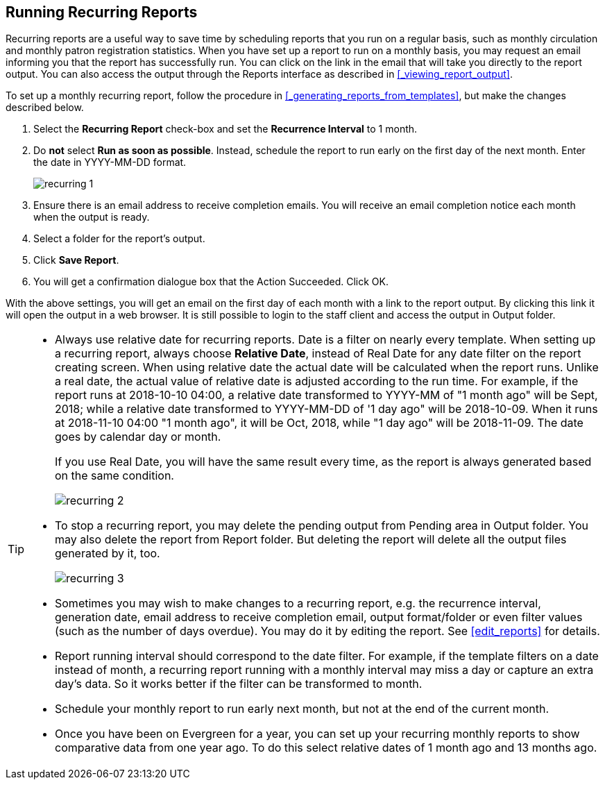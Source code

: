 Running Recurring Reports
-------------------------

Recurring reports are a useful way to save time by scheduling reports that you run on a regular basis, such as 
monthly circulation and monthly patron registration statistics. When you have set up a report to run on a 
monthly basis, you may request an email informing you that the report has successfully run. You can click on 
the link in the email that will take you directly to the report output. You can also access the output through 
the Reports interface as described in xref:_viewing_report_output[].
 
To set up a monthly recurring report, follow the procedure in xref:_generating_reports_from_templates[], but make the 
changes described below.
 
. Select the *Recurring Report* check-box and set the *Recurrence Interval* to 1 month.
. Do *not* select *Run as soon as possible*. Instead, schedule the report to run early on the first day of the next month. 
Enter the date in YYYY-MM-DD format.
+
image::images/report/recurring-1.png[]
+
. Ensure there is an email address to receive completion emails. You will receive an email completion notice 
each month when the output is ready.
. Select a folder for the report's output.
. Click *Save Report*.
. You will get a confirmation dialogue box that the Action Succeeded. Click OK.
 
With the above settings, you will get an email on the first day of each month with a link to the report 
output. By clicking this link it will open the output in a web browser. It is still possible to login to 
the staff client and access the output in Output folder.

[TIP] 
=====
* Always use relative date for recurring reports. Date is a filter on nearly every template. When setting up 
a recurring report, always choose *Relative Date*, instead of Real Date for any date filter on the report 
creating screen. When using relative date the actual date will be calculated when the report runs. Unlike a 
real date, the actual value of relative date is adjusted according to the run time. For example, if the report 
runs at 2018-10-10 04:00, a relative date transformed to YYYY-MM of "1 month ago" will be Sept, 2018; while a 
relative date transformed to YYYY-MM-DD of '1 day ago" will be 2018-10-09. When it runs at 2018-11-10 04:00 
"1 month ago", it will be Oct, 2018, while "1 day ago" will be 2018-11-09. The date goes by calendar day 
or month.
+
If you use Real Date, you will have the same result every time, as the report is always generated based on the same condition.
+ 
image::images/report/recurring-2.png[]
+
* To stop a recurring report, you may delete the pending output 
from Pending area in Output folder. You may also delete the report from Report folder. But deleting the report 
will delete all the output files generated by it, too.
+
image::images/report/recurring-3.png[]
+ 
* Sometimes you may wish to make changes to a recurring 
report, e.g. the recurrence interval, generation date, email address to receive completion email, output 
format/folder or even filter values (such as the number of days overdue). You may do it by editing the report. 
See xref:edit_reports[] for details.

* Report running interval should correspond to the date filter. For example, if the template filters 
on a date instead of month, a recurring report running with a monthly interval may miss a day or capture 
an extra day's data. So it works better if the filter can be transformed to month.
* Schedule your monthly report to run early next month, but not at the end of the current month.
* Once you have been on Evergreen for a year, you can set up your recurring monthly reports to show comparative 
data from one year ago. To do this select relative dates of 1 month ago and 13 months ago.
=====
 




